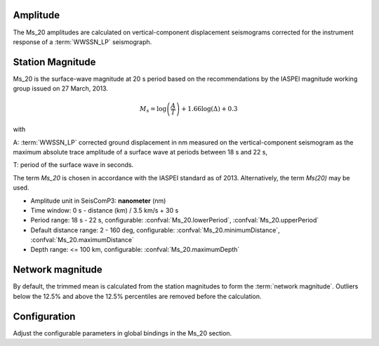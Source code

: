 Amplitude
---------

The Ms_20 amplitudes are calculated on vertical-component displacement seismograms
corrected for the instrument response of a :term:`WWSSN_LP` seismograph.

Station Magnitude
-----------------

Ms_20 is the surface-wave magnitude at 20 s period based on the recommendations
by the IASPEI magnitude working group issued on 27 March, 2013.

.. math::

   M_s = \log \left(\frac{A}{T}\right) + 1.66 \log(\Delta) + 0.3

with

A: :term:`WWSSN_LP` corrected ground displacement in nm measured on the vertical-component
seismogram as the maximum absolute trace amplitude of a surface wave at periods between
18 s and 22 s,

T: period of the surface wave in seconds.

The term *Ms_20* is chosen in accordance with the IASPEI standard as of 2013.
Alternatively, the term *Ms(20)* may be used.

* Amplitude unit in SeisComP3: **nanometer** (nm)
* Time window: 0 s - distance (km) / 3.5 km/s + 30 s
* Period range: 18 s - 22 s, configurable: :confval:`Ms_20.lowerPeriod`, :confval:`Ms_20.upperPeriod`
* Default distance range: 2 - 160 deg, configurable: :confval:`Ms_20.minimumDistance`, :confval:`Ms_20.maximumDistance`
* Depth range: <= 100 km, configurable: :confval:`Ms_20.maximumDepth`

Network magnitude
-----------------

By default, the trimmed mean is calculated from the station magnitudes to form
the :term:`network magnitude`. Outliers below the 12.5% and above the 12.5% percentiles are
removed before the calculation.

Configuration
-------------

Adjust the configurable parameters in global bindings in the Ms_20 section.
